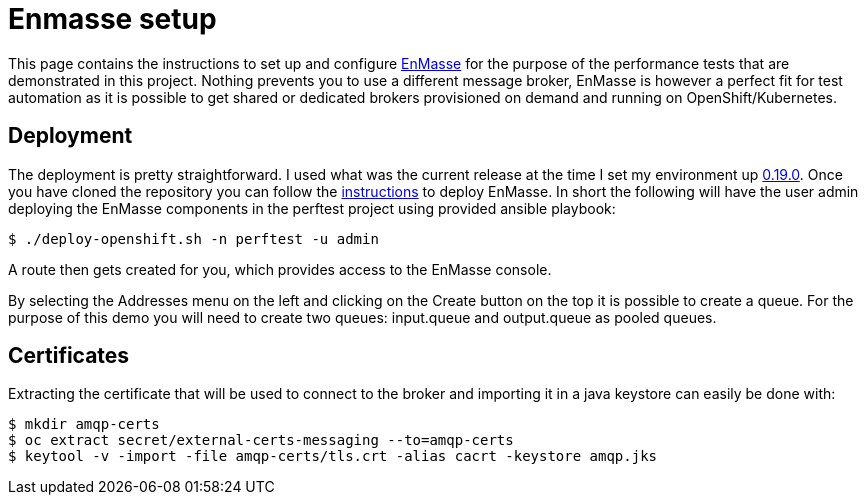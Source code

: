 = Enmasse setup
ifdef::env-github[]
:tip-caption: :bulb:
:note-caption: :information_source:
:important-caption: :heavy_exclamation_mark:
:caution-caption: :fire:
:warning-caption: :warning:
endif::[]
ifndef::env-github[]
:imagesdir: ./
endif::[]
:toc:
:toc-placement!:

This page contains the instructions to set up and configure https://github.com/EnMasseProject/enmasse[EnMasse] for the purpose of the performance tests that are demonstrated in this project. Nothing prevents you to use a different message broker, EnMasse is however a perfect fit for test automation as it is possible to get shared or dedicated brokers provisioned on demand and running on OpenShift/Kubernetes.

== Deployment

The deployment is pretty straightforward. I used what was the current release at the time I set my environment up https://github.com/EnMasseProject/enmasse/releases/tag/0.19.0[0.19.0].
Once you have cloned the repository you can follow the http://enmasse.io/documentation/0.19.0/[instructions] to deploy EnMasse. In short the following will have the user admin deploying the EnMasse components in the perftest project using provided ansible playbook:
[source,bash]
----
$ ./deploy-openshift.sh -n perftest -u admin
----

A route then gets created for you, which provides access to the EnMasse console.

By selecting the Addresses menu on the left and clicking on the Create button on the top it is possible to create a queue. For the purpose of this demo you will need to create two queues: input.queue and output.queue as pooled queues.

== Certificates

Extracting the certificate that will be used to connect to the broker and importing it in a java keystore can easily be done with:
[source,bash]
----
$ mkdir amqp-certs
$ oc extract secret/external-certs-messaging --to=amqp-certs
$ keytool -v -import -file amqp-certs/tls.crt -alias cacrt -keystore amqp.jks
----

